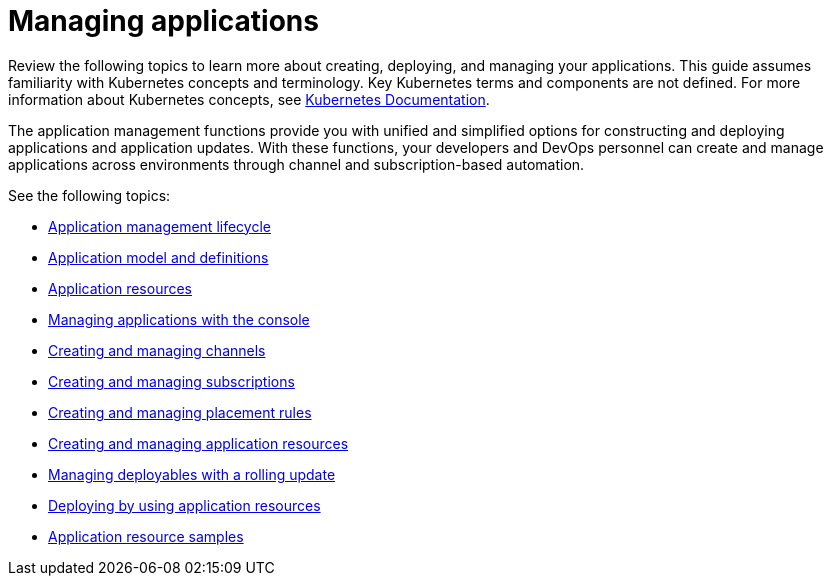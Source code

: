 [#managing-applications]
= Managing applications

Review the following topics to learn more about creating, deploying, and managing your applications.
This guide assumes familiarity with Kubernetes concepts and terminology.
Key Kubernetes terms and components are not defined.
For more information about Kubernetes concepts, see https://kubernetes.io/docs/home/[Kubernetes Documentation].

The application management functions provide you with unified and simplified options for constructing and deploying applications and application updates.
With these functions, your developers and DevOps personnel can create and manage applications across environments through channel and subscription-based automation.

See the following topics:

* xref:../manage_applications/app_lifecycle.adoc#application-management-lifecycle[Application management lifecycle]
* xref:../manage_applications/app_model.adoc#application-model-and-definitions[Application model and definitions]
* xref:../manage_applications/app_resources.adoc#application-resources[Application resources]
* xref:../manage_applications/managing_apps_console.adoc#managing-applications-with-the-console[Managing applications with the console]
* xref:../manage_applications/managing_channels.adoc#creating-and-managing-channels[Creating and managing channels]
* xref:../manage_applications/managing_subscriptions.adoc#creating-and-managing-subscriptions[Creating and managing subscriptions]
* xref:../manage_applications/managing_placement_rules.adoc#creating-and-managing-placement-rules[Creating and managing placement rules]
* xref:../manage_applications/managing_apps.adoc#creating-and-creating-and-managing-application-resources[Creating and managing application resources]
* xref:../manage_applications/managing_deployables.adoc#creating-and-managing-deployable-resources[Managing deployables with a rolling update]
* xref:../manage_applications/deploying.adoc#deploying-by-using-application-resources[Deploying by using application resources]
* xref:../manage_applications/app_sample.adoc#application-samples[Application resource samples]
